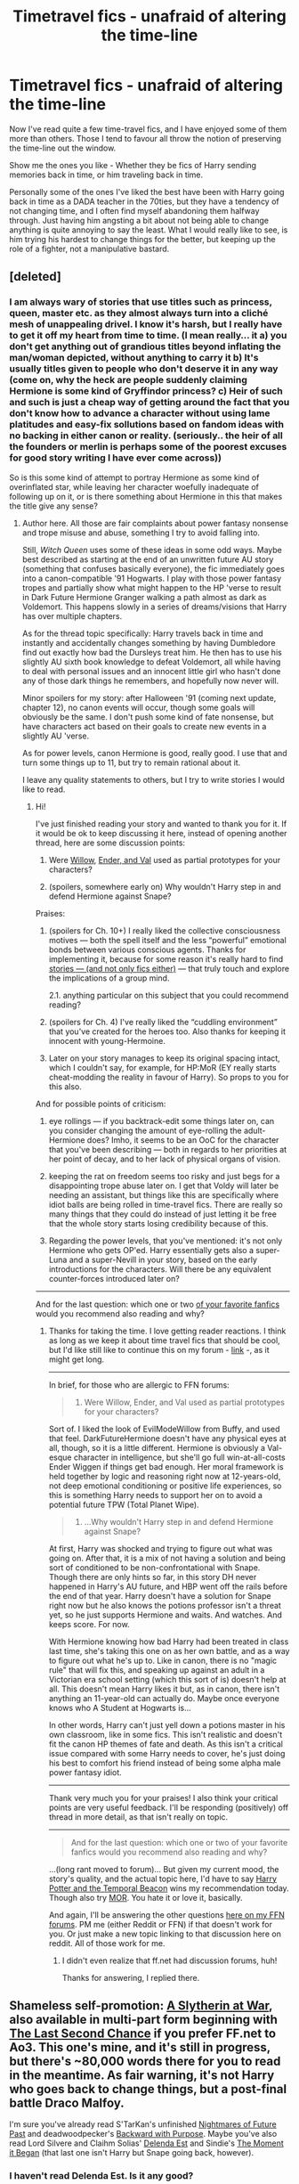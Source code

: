 #+TITLE: Timetravel fics - unafraid of altering the time-line

* Timetravel fics - unafraid of altering the time-line
:PROPERTIES:
:Author: alexandersvendsen
:Score: 9
:DateUnix: 1383514376.0
:DateShort: 2013-Nov-04
:END:
Now I've read quite a few time-travel fics, and I have enjoyed some of them more than others. Those I tend to favour all throw the notion of preserving the time-line out the window.

Show me the ones you like - Whether they be fics of Harry sending memories back in time, or him traveling back in time.

Personally some of the ones I've liked the best have been with Harry going back in time as a DADA teacher in the 70ties, but they have a tendency of not changing time, and I often find myself abandoning them halfway through. Just having him angsting a bit about not being able to change anything is quite annoying to say the least. What I would really like to see, is him trying his hardest to change things for the better, but keeping up the role of a fighter, not a manipulative bastard.


** [deleted]
:PROPERTIES:
:Score: 6
:DateUnix: 1383514823.0
:DateShort: 2013-Nov-04
:END:

*** I am always wary of stories that use titles such as princess, queen, master etc. as they almost always turn into a cliché mesh of unappealing drivel. I know it's harsh, but I really have to get it off my heart from time to time. (I mean really... it a) you don't get anything out of grandious titles beyond inflating the man/woman depicted, without anything to carry it b) It's usually titles given to people who don't deserve it in any way (come on, why the heck are people suddenly claiming Hermione is some kind of Gryffindor princess? c) Heir of such and such is just a cheap way of getting around the fact that you don't know how to advance a character without using lame platitudes and easy-fix sollutions based on fandom ideas with no backing in either canon or reality. (seriously.. the heir of all the founders or merlin is perhaps some of the poorest excuses for good story writing I have ever come across))

So is this some kind of attempt to portray Hermione as some kind of overinflated star, while leaving her character woefully inadequate of following up on it, or is there something about Hermione in this that makes the title give any sense?
:PROPERTIES:
:Author: alexandersvendsen
:Score: 9
:DateUnix: 1383532396.0
:DateShort: 2013-Nov-04
:END:

**** Author here. All those are fair complaints about power fantasy nonsense and trope misuse and abuse, something I try to avoid falling into.

Still, /Witch Queen/ uses some of these ideas in some odd ways. Maybe best described as starting at the end of an unwritten future AU story (something that confuses basically everyone), the fic immediately goes into a canon-compatible '91 Hogwarts. I play with those power fantasy tropes and partially show what might happen to the HP 'verse to result in Dark Future Hermione Granger walking a path almost as dark as Voldemort. This happens slowly in a series of dreams/visions that Harry has over multiple chapters.

As for the thread topic specifically: Harry travels back in time and instantly and accidentally changes something by having Dumbledore find out exactly how bad the Dursleys treat him. He then has to use his slightly AU sixth book knowledge to defeat Voldemort, all while having to deal with personal issues and an innocent little girl who hasn't done any of those dark things he remembers, and hopefully now never will.

Minor spoilers for my story: after Halloween '91 (coming next update, chapter 12), no canon events will occur, though some goals will obviously be the same. I don't push some kind of fate nonsense, but have characters act based on their goals to create new events in a slightly AU 'verse.

As for power levels, canon Hermione is good, really good. I use that and turn some things up to 11, but try to remain rational about it.

I leave any quality statements to others, but I try to write stories I would like to read.
:PROPERTIES:
:Author: TimeLoopedPowerGamer
:Score: 6
:DateUnix: 1383545547.0
:DateShort: 2013-Nov-04
:END:

***** Hi!

I've just finished reading your story and wanted to thank you for it. If it would be ok to keep discussing it here, instead of opening another thread, here are some discussion points:

1. Were [[http://buffy.wikia.com/wiki/Willow_Rosenberg][Willow]], [[http://en.wikipedia.org/wiki/List_of_Ender%27s_Game_characters#The_Wiggins][Ender, and Val]] used as partial prototypes for your characters?

2. (spoilers, somewhere early on) Why wouldn't Harry step in and defend Hermione against Snape?

Praises:

1. (spoilers for Ch. 10+) I really liked the collective consciousness motives --- both the spell itself and the less “powerful” emotional bonds between various conscious agents. Thanks for implementing it, because for some reason it's really hard to find [[http://en.wikipedia.org/wiki/Group_mind_%28science_fiction%29][stories --- (and not only fics either)]] --- that truly touch and explore the implications of a group mind.

   2.1. anything particular on this subject that you could recommend reading?

2. (spoilers for Ch. 4) I've really liked the “cuddling environment” that you've created for the heroes too. Also thanks for keeping it innocent with young-Hermoine.

3. Later on your story manages to keep its original spacing intact, which I couldn't say, for example, for HP:MoR (EY really starts cheat-modding the reality in favour of Harry). So props to you for this also.

And for possible points of criticism:

1. eye rollings --- if you backtrack-edit some things later on, can you consider changing the amount of eye-rolling the adult-Hermione does? Imho, it seems to be an OoC for the character that you've been describing --- both in regards to her priorities at her point of decay, and to her lack of physical organs of vision.

2. keeping the rat on freedom seems too risky and just begs for a disappointing trope abuse later on. I get that Voldy will later be needing an assistant, but things like this are specifically where idiot balls are being rolled in time-travel fics. There are really so many things that they could do instead of just letting it be free that the whole story starts losing credibility because of this.

3. Regarding the power levels, that you've mentioned: it's not only Hermione who gets OP'ed. Harry essentially gets also a super-Luna and a super-Nevill in your story, based on the early introductions for the characters. Will there be any equivalent counter-forces introduced later on?

--------------

And for the last question: which one or two [[http://www.fanfiction.net/u/4223774/TimeLoopedPowerGamer][of your favorite fanfics]] would you recommend also reading and why?
:PROPERTIES:
:Author: OutOfNiceUsernames
:Score: 2
:DateUnix: 1383597425.0
:DateShort: 2013-Nov-05
:END:

****** Thanks for taking the time. I love getting reader reactions. I think as long as we keep it about time travel fics that should be cool, but I'd like still like to continue this on my forum - [[http://www.fanfiction.net/topic/127267/80220856/3/#99829059][link]] -, as it might get long.

--------------

In brief, for those who are allergic to FFN forums:

#+begin_quote

  1. Were Willow, Ender, and Val used as partial prototypes for your characters?
#+end_quote

Sort of. I liked the look of EvilModeWillow from Buffy, and used that feel. DarkFutureHermione doesn't have any physical eyes at all, though, so it is a little different. Hermione is obviously a Val-esque character in intelligence, but she'll go full win-at-all-costs Ender Wiggen if things get bad enough. Her moral framework is held together by logic and reasoning right now at 12-years-old, not deep emotional conditioning or positive life experiences, so this is something Harry needs to support her on to avoid a potential future TPW (Total Planet Wipe).

#+begin_quote

  1. ...Why wouldn't Harry step in and defend Hermione against Snape?
#+end_quote

At first, Harry was shocked and trying to figure out what was going on. After that, it is a mix of not having a solution and being sort of conditioned to be non-confrontational with Snape. Though there are only hints so far, in this story DH never happened in Harry's AU future, and HBP went off the rails before the end of that year. Harry doesn't have a solution for Snape right now but he also knows the potions professor isn't a threat yet, so he just supports Hermione and waits. And watches. And keeps score. For now.

With Hermione knowing how bad Harry had been treated in class last time, she's taking this one on as her own battle, and as a way to figure out what he's up to. Like in canon, there is no "magic rule" that will fix this, and speaking up against an adult in a Victorian era school setting (which this sort of is) doesn't help at all. This doesn't mean Harry likes it but, as in canon, there isn't anything an 11-year-old can actually do. Maybe once everyone knows who A Student at Hogwarts is...

In other words, Harry can't just yell down a potions master in his own classroom, like in some fics. This isn't realistic and doesn't fit the canon HP themes of fate and death. As this isn't a critical issue compared with some Harry needs to cover, he's just doing his best to comfort his friend instead of being some alpha male power fantasy idiot.

--------------

Thank very much you for your praises! I also think your critical points are very useful feedback. I'll be responding (positively) off thread in more detail, as that isn't really on topic.

--------------

#+begin_quote
  And for the last question: which one or two of your favorite fanfics would you recommend also reading and why?
#+end_quote

...(long rant moved to forum)... But given my current mood, the story's quality, and the actual topic here, I'd have to say [[http://www.fanfiction.net/s/6517567/1/Harry-Potter-and-the-Temporal-Beacon][Harry Potter and the Temporal Beacon]] wins my recommendation today. Though also try [[http://www.fanfiction.net/s/5782108/1/Harry-Potter-and-the-Methods-of-Rationality][MOR]]. You hate it or love it, basically.

And again, I'll be answering the other questions [[http://www.fanfiction.net/topic/127267/80220856/3/#99829059][here on my FFN forums]]. PM me (either Reddit or FFN) if that doesn't work for you. Or just make a new topic linking to that discussion here on reddit. All of those work for me.
:PROPERTIES:
:Author: TimeLoopedPowerGamer
:Score: 2
:DateUnix: 1383615868.0
:DateShort: 2013-Nov-05
:END:

******* I didn't even realize that ff.net had discussion forums, huh!

Thanks for answering, I replied there.
:PROPERTIES:
:Author: OutOfNiceUsernames
:Score: 3
:DateUnix: 1383622075.0
:DateShort: 2013-Nov-05
:END:


** Shameless self-promotion: [[http://archiveofourown.org/works/1030535/chapters/2053034][A Slytherin at War]], also available in multi-part form beginning with [[http://www.fanfiction.net/s/7437809/1/The-Last-Second-Chance][The Last Second Chance]] if you prefer FF.net to Ao3. This one's mine, and it's still in progress, but there's ~80,000 words there for you to read in the meantime. As fair warning, it's not Harry who goes back to change things, but a post-final battle Draco Malfoy.

I'm sure you've already read S'TarKan's unfinished [[http://www.fanfiction.net/s/2636963/1/Harry-Potter-and-the-Nightmares-of-Futures-Past][Nightmares of Future Past]] and deadwoodpecker's [[http://www.fanfiction.net/s/4101650/1/Backward-With-Purpose-Part-I-Always-and-Always][Backward with Purpose]]. Maybe you've also read Lord Silvere and Claihm Solias' [[http://www.fanfiction.net/s/5511855/1/Delenda-Est][Delenda Est]] and Sindie's [[http://www.fanfiction.net/s/3735743/1/The-Moment-It-Began][The Moment it Began]] (that last one isn't Harry but Snape going back, however).
:PROPERTIES:
:Author: mandiblebones
:Score: 5
:DateUnix: 1383529515.0
:DateShort: 2013-Nov-04
:END:

*** I haven't read Delenda Est. Is it any good?

Could you tell me what Draco's goal is in your story?

Is it slash? I'm not really comfortable reading it, even though I have nothing against homosexuals.
:PROPERTIES:
:Author: alexandersvendsen
:Score: 1
:DateUnix: 1383530494.0
:DateShort: 2013-Nov-04
:END:

**** Delenda Est is pretty good. Takes a bit of getting into, really, but I was satisfied in the end.

Draco's ultimate goal in the story is to win the war while being on the +right+ winning side. He came back for totally selfish reasons, essentially: his life was ruined, so he decided to cheat and make it better.

It's not slash, and nothing I write will be. I have nothing against slash, but it's not my cup of tea to read and I don't the the perspective to write it. There will also not be any actual shipping until Draco's new fourth year - he's naturally a little squicked out before that.
:PROPERTIES:
:Author: mandiblebones
:Score: 3
:DateUnix: 1383531392.0
:DateShort: 2013-Nov-04
:END:

***** Any spoilers about some of the changes he makes? :)

I've never really been a fan of Draco, however I have been a fan of the way J.K.R. writes about the changes his character goes through by starting out the pompous git, getting high and mighty and then crash and burn in the end, being tormented by outside pressure and filth that just slowly erodes him.

You mention winning side? Is he still playing for Voldemort's side, even after all he has been through?
:PROPERTIES:
:Author: alexandersvendsen
:Score: 1
:DateUnix: 1383531827.0
:DateShort: 2013-Nov-04
:END:

****** No - he saw Potter win and lived through the Dark Lord living at his house, plus was sitting listening to Riddle say things like "After you're dead, I can attend to Draco Malfoy"; it's safe to say he will never again play for Voldemort's side. Draco is out for himself, but after seven years of character development and having his worldview challenged, he's finally realized that the only way for Draco Malfoy to win is for Voldemort to lose.

First year is all about making allies. He only has an outsider's view of how Potter's group won in the first war, but he's trying to move things forward on that front. Unfortunately, the other side reacts by moving things forward as well.

As fair warning, this uses the fanon that Snape is Draco's godfather; I am well aware that it's not canon, but I needed Draco to have an adult ally, and Dumbledore certainly wasn't going to be it.

Changes are minor in the beginning, and have been slowly snowballing since then. Right now, he's trying to bring Slytherin House over to the not-Death Eater side. We'll see if he succeeds.
:PROPERTIES:
:Author: mandiblebones
:Score: 1
:DateUnix: 1383589512.0
:DateShort: 2013-Nov-04
:END:


****** His long-term goals are as follows: 1. Receive international acclaim for his role in helping Potter kill Voldemort. 2. Receive further international acclaim as a seeker so good, Bulgarians ask "Viktor who?' 3. Profit. 4. Retire to the south of France, preferably after presiding over the dedication of a statue in his honor.
:PROPERTIES:
:Author: mandiblebones
:Score: 1
:DateUnix: 1383596066.0
:DateShort: 2013-Nov-04
:END:


**** [deleted]
:PROPERTIES:
:Score: 3
:DateUnix: 1383557648.0
:DateShort: 2013-Nov-04
:END:

***** I dropped it because Harry was too incompetent with everything (/going on without a wand? really?/).

How much worse does it get after they “duel” in a classroom?
:PROPERTIES:
:Author: OutOfNiceUsernames
:Score: 2
:DateUnix: 1383670526.0
:DateShort: 2013-Nov-05
:END:

****** Gotta respectfully disagree with the Delenda Est hate (proof [[/u/Bulwersator]] isn't just an alt of mine?), though I do understand it. Maybe I should reread it from the start to make sure I'm not twisting thing up in my mind.

As I remember, the first chapter was...well, rough. I didn't get it. Almost quit there, as it wasn't a normal action or romance fic start and seemed really self-absorbed and stylistically stunted. But I kept reading and it turned into a very unique story. Overall, it is quite well written. Some of the only convincing alt-history and Marauder-era characters I've ever encountered, and ones that I actually cared about. The plot is sort of all over the place, quality wise, but does come together eventually. It is primarily a character piece, though, and should be approached as such.

I guess that the worst parts are that the summary is only barely informative, there are no genre tags on it, a 17 year old student falls for her teacher without horrible moral repercussions (though he does get fired for it eventually), and it doesn't have much in the way of early power fantasy (though that does happen later, with her help).

Harry is weak at first. That can really bug people. I should know. This is a failed Harry, one who lost his war. He loses to essentially everyone in a straight-up fight, at least for the first quarter of the story until he finds his true powers or whatever, and he makes some stupid decision. And, sort of like canon, without a strong goal he himself isn't a very likable or exciting character. Some people I've talked to don't like the moderate age gap between the romantic partners.

So, maybe not for everyone? If those kind of things are a deal breaker, yeah. Avoid it. But it isn't horrible (and I should know, I've seen things, maaaaaan) and it has some unique timetravel stuff without going totally overboard about it. That's my take.
:PROPERTIES:
:Author: TimeLoopedPowerGamer
:Score: 1
:DateUnix: 1383692231.0
:DateShort: 2013-Nov-06
:END:

******* I agree that other characters seemed well-written in it (even non-canon Bella, which was quite an achievement). In fact, I didn't have problems with almost everything that you've mentioned. Age differences are not what I care for even IRL, a weak hero can provide grounds for an interesting plot, and a failed one can be a good [[http://tvtropes.org/pmwiki/pmwiki.php/Main/KnightInSourArmor][sour-armor knight]].

What I can't tolerate however is downright stupidity. This story's Harry is incompetent in potion making, and yet he accepts the teaching position for the potion's class. Okay... may still be good, keep reading. Then he starts trying to hide his incompetence from Dumbledore without trying much to improve his knowledge on the course material. He is a milksop for Bella, and very soon she has him wrapped around her finger. He tolerates the way she speaks with him in classes, submits to her blackmail and loses further respectability from other students. Then they have a duel, one of his crappy wands gets ruined (who buys a crappy wand? it's a serious security risk), he doesn't replace it right away (what wizard moves on without any wand whatsoever?) and when it actually bites him back in the ass, what he does is go to some crappy shop and buy several more crappy wands.

That was where I stopped caring for the stupid character and dropped the story.

But since it's being recommended so often, maybe I'll give it another try if I'll enjoy the Beacon one [[http://www.reddit.com/r/HPfanfiction/comments/1ptycq/timetravel_fics_unafraid_of_altering_the_timeline/cd6xolj][that you've also recommended earlier]].

Also thanks for responding to this, since I was genuinely interested in what others find in this story.
:PROPERTIES:
:Author: OutOfNiceUsernames
:Score: 3
:DateUnix: 1383693724.0
:DateShort: 2013-Nov-06
:END:


** I like a good time travel fic now and then, but my biggest issue with most of them is that the author doesn't acknowledge how mentally painful it would be to go back in time to what is essentially middle-school (for Americans at least) and try to not stand out. If you think about it, there is a /huge/ difference between seventeen year-old thought processes and eleven year-old thinking - and the effort it would take to hide the extra maturity 24hrs/day would be exhausting. And the classwork itself would drive just about anyone crazy. Think about yourself when you were seventeen (or however old the time-traveler is) re-learning how to do basic algebra, or learning how to spell, use contractions, and the proper use of "and" & "but". It would be nuts and while the American school system is very different than Hogwarts, I still can't help but think it would be mind-numbingly boring and very difficult to hide for an adult wizard to be re-learning basics of magic. Anyway, that's my rant - it's just something that not a lot of time-travel authors either think about or expressly acknowledge in their stories. Too often the time-travel is just like "well, I guess I'm off to school again, /shrug/".
:PROPERTIES:
:Author: Lord_Talon
:Score: 6
:DateUnix: 1383517604.0
:DateShort: 2013-Nov-04
:END:

*** That's true, but those aren't the only timeline fics out there. I quite enjoy those where Harry is sent back to the time of his parents schooldays and work as a DADA professor. In those you give him the ability to help people prepare, and you don't get all the problems you speak of.

But yeah, I agree with you.
:PROPERTIES:
:Author: alexandersvendsen
:Score: 6
:DateUnix: 1383520852.0
:DateShort: 2013-Nov-04
:END:

**** any examples of that?

#+begin_quote
  Harry is sent back to the time of his parents schooldays and work as a DADA professor
#+end_quote
:PROPERTIES:
:Author: notwhereyouare
:Score: 3
:DateUnix: 1383598611.0
:DateShort: 2013-Nov-05
:END:

***** [[http://www.fanfiction.net/s/6596967/1/Only-Time]] [[http://www.fanfiction.net/s/2832524/1/Time-Warp]]

I've read a few more, but those came up in a quick search. Just search Harry P. and James P. as characters in Marauder's Era on fanfiction.net
:PROPERTIES:
:Author: alexandersvendsen
:Score: 2
:DateUnix: 1383600525.0
:DateShort: 2013-Nov-05
:END:


*** u/TimeLoopedPowerGamer:
#+begin_quote
  ..but my biggest issue with most of them is that the author doesn't acknowledge how mentally painful it would be to go back in time to what is essentially middle-school (for Americans at least) and try to not stand out.
#+end_quote

That's why I have him not even bother to pretend very hard in my story, /Harry Potter and the Witch Queen/. Harry returns to '91 and immediately simply /is/ as knowledgeable as everyone expects him to be as the boy-who-lived. It helps that he works with Hermione to make her just as good at everything while also working on non-classwork topics together so he doesn't go insane from boredom.

I do give him a strange issue with his magic (for plot reasons) such that he can't cast many (or very powerful) spells without almost passing out, but that isn't what most HP classwork is about, or Neville and Ron would have flunked out by year three.

In other words, Harry initially spends most of his time tutoring already scary-smart Hermione Granger while breezing through schoolwork, and people just think that's how a (currently tragically ill) legend and his genius best friend should act.
:PROPERTIES:
:Author: TimeLoopedPowerGamer
:Score: 3
:DateUnix: 1383552365.0
:DateShort: 2013-Nov-04
:END:

**** I might have to look into your story, it sounds interesting. I generally like to read fanfics that keep the spotlight firmly on Harry, so no guarantees that I'll finish it, but I'll give it a shot
:PROPERTIES:
:Author: Lord_Talon
:Score: 4
:DateUnix: 1383553249.0
:DateShort: 2013-Nov-04
:END:

***** u/TimeLoopedPowerGamer:
#+begin_quote
  I generally like to read fanfics that keep the spotlight firmly on Harry...
#+end_quote

That is the SECOND most common point of confusion with this fanfic, but is also totally not your fault. This is a tale about Harry and his problems, though *not* about him /destroying his problems/ with a flick of his wrist while playing kinky S&M power games with school-age kids (I mean, really...). I repeat, this is *not in any way that kind of a story.*

He is meant to be the focus of every single chapter, with a slightly AU twist to some canon elements and magic everywhere turned up to 11. Dumbledore, Snape, and Ron have had a couple of brief POV moments (though I don't say "<POV DUMBLEDORE>" like some lazy authors), but otherwise it has been all Harry all the time. Anyone else getting any attention is just for flavor so people can see better what is happening to Harry. Some readers have even requested more Ron and Neville, who are secondary characters right now (sort of like Ginny in PoA). I think Chapter 12 (coming in Dec.) is the first time I give the readers a look into my Hermione's slightly odd headspace. And even then, it is in a scene /intensely/ about Harry.

Now given all that, this first year is focused on Harry dealing with young genius, and possible existential threat to the planet, Hermione Granger. Hence the story title. Right now (like in canon) Harry doesn't have much momentum and lives in a semi-rational world, so don't expect him to hit school with three wands, two magic trunks, and a tame succubus (or really, any).

This changes some after the first few chapters (...not the succubus part, still no on that...), but don't push through in reading it if it isn't something that catches your attention by the end of chapter two or three. I'd like to say to read until Hogwarts, at least, but that isn't something I can promise will change everything.

I do really like the part with the snakes, though.
:PROPERTIES:
:Author: TimeLoopedPowerGamer
:Score: 3
:DateUnix: 1383555517.0
:DateShort: 2013-Nov-04
:END:


** I'm going to piggy back on this thread, if you don't mind.

I'm wondering if there are any time-travel fics where Harry "dissappears" from time for several years, and re-emerges into a world where things have been shot to hell.

I know there are a lot of dark AU fics, and fics where Harry Travels back to change things for the better, but are there any where he travels forward to find the world in shambles?

I ask because I'm currently working on a fic along those lines, and I don't want to retread anything that's already been done to death.
:PROPERTIES:
:Author: AngryRepublican
:Score: 2
:DateUnix: 1383781780.0
:DateShort: 2013-Nov-07
:END:

*** I have not read any, but have a draft for a couple.

Harry Potter/4400 crossover (Harry is taken just before his letter arrives) with Voldemort back in power and a promicin+ Harry attending Hogwarts in 2004 under the protection of Dumbledore and professor Granger.

Vernon hiding Harry among a group of children at an international airport hoping he will get so lost that even the wizards can't find him. Years later an adult Harry who grew up with an adoptive family in America is found by refugees from Brittan that rally around him as a new hope.

I can't seem to get them to go anywhere though so I would really enjoy reading something similar.
:PROPERTIES:
:Author: wgates
:Score: 2
:DateUnix: 1383806086.0
:DateShort: 2013-Nov-07
:END:


** This fic I'm about to recommend to you will be one of the best ones you'll ever read, but be warned, it's extremely dark, violent and gory - but utterly brilliant.

Broken and defeated, the War long since lost, Harry enacts his final desperate gambit: travel back in time to the day of the Third Task, destroy all of Voldemort's Horcruxes and prevent the Dark Lord's resurrection...all within the space of twelve hours. [[http://www.fanfiction.net/s/6256154/]]
:PROPERTIES:
:Author: apple_crumble1
:Score: 2
:DateUnix: 1384064390.0
:DateShort: 2013-Nov-10
:END:


** I really enjoyed 30 minutes that changed everything: [[https://m.fanfiction.net/s/5178251/]]

It's an interesting story that had a lot of things thought out and I personally think it is well written. It was written a while ago though.
:PROPERTIES:
:Author: HiddenSkye
:Score: 2
:DateUnix: 1384587778.0
:DateShort: 2013-Nov-16
:END:
